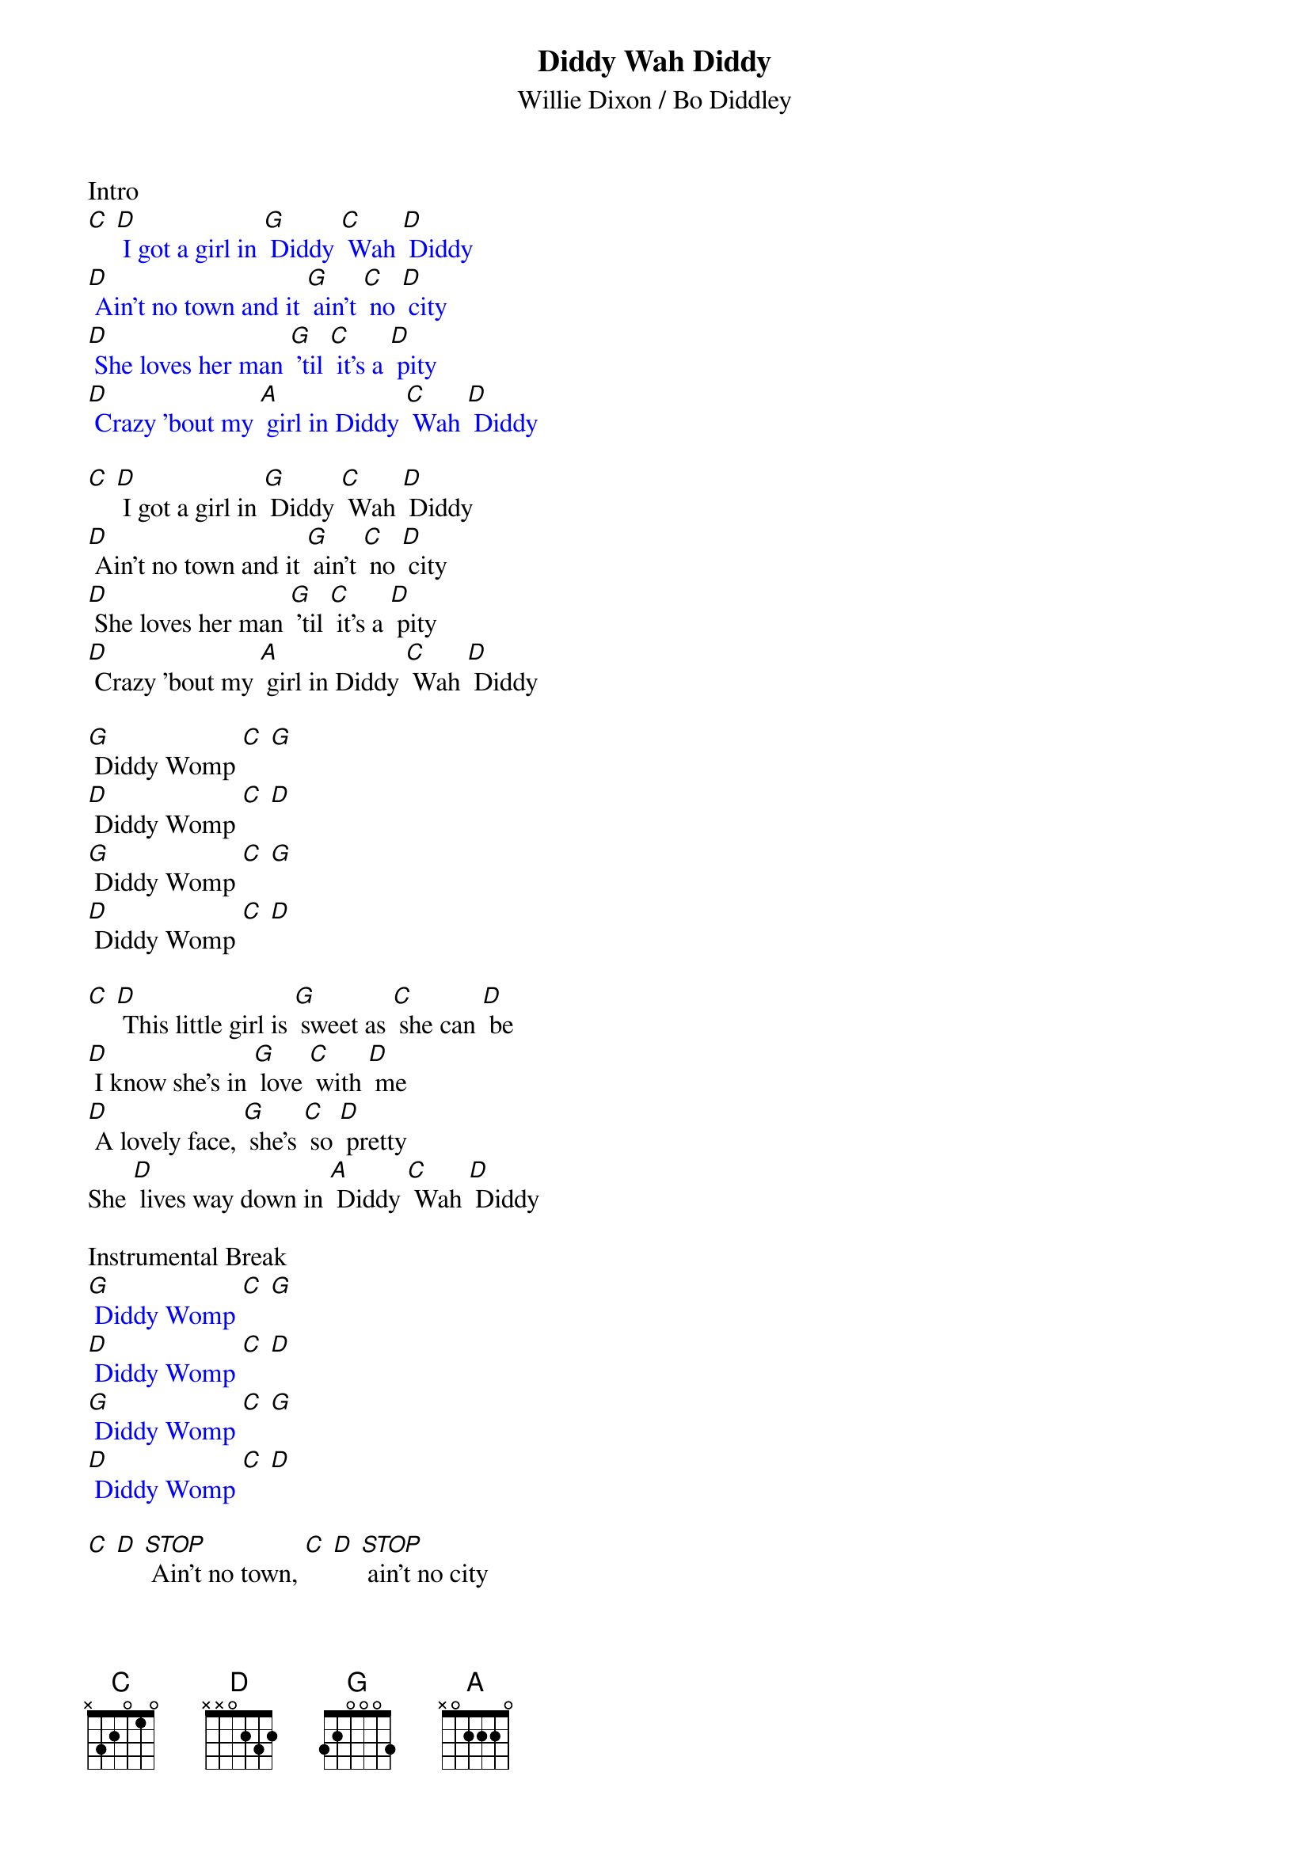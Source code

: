 {t: Diddy Wah Diddy}
{st: Willie Dixon / Bo Diddley}

Intro
{textcolour: blue}
[C] [D] I got a girl in [G] Diddy [C] Wah [D] Diddy
[D] Ain't no town and it [G] ain't [C] no [D] city
[D] She loves her man [G] 'til [C] it's a [D] pity
[D] Crazy 'bout my [A] girl in Diddy [C] Wah [D] Diddy
{textcolour}

[C] [D] I got a girl in [G] Diddy [C] Wah [D] Diddy
[D] Ain't no town and it [G] ain't [C] no [D] city
[D] She loves her man [G] 'til [C] it's a [D] pity
[D] Crazy 'bout my [A] girl in Diddy [C] Wah [D] Diddy

[G] Diddy Womp [C] [G]
[D] Diddy Womp [C] [D]
[G] Diddy Womp [C] [G]
[D] Diddy Womp [C] [D]

[C] [D] This little girl is [G] sweet as [C] she can [D] be
[D] I know she's in [G] love [C] with [D] me
[D] A lovely face, [G] she's [C] so [D] pretty
She [D] lives way down in [A] Diddy [C] Wah [D] Diddy

Instrumental Break
{textcolour: blue}
[G] Diddy Womp [C] [G]
[D] Diddy Womp [C] [D]
[G] Diddy Womp [C] [G]
[D] Diddy Womp [C] [D]
{textcolour}

[C] [D] [STOP] Ain't no town, [C] [D] [STOP] ain't no city
[C] [D] Woh, how they love in [A] Diddy [C] Wah [D] Diddy

[G] Diddy Womp [C] [G]
[D] Diddy Womp [C] [D]
[G] Diddy Womp [C] [G]
[D] Diddy Womp [C] [D]

[C] [D] She kissed me [G] all [C] the [D] time
[D] Gonna drive me [G] outta [C] my [D] mind
[D] Any day she [G] say [C] she's [D] ready
[D] I'll get right back to [A] Diddy [C] Wah [D] Diddy

[G] Diddy Womp [C] [G]
[D] Diddy Womp [C] [D]
[G] Diddy Womp [C] [G]
[D] Diddy Womp [C] [D]
[D] Diddy Womp [C] [D]
